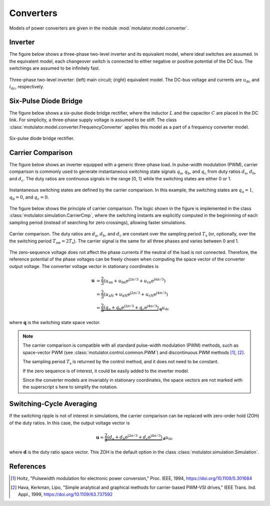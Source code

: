 Converters
==========

Models of power converters are given in the module :mod:`motulator.model.converter`. 

Inverter
--------

The figure below shows a three-phase two-level inverter and its equivalent model, where ideal switches  are assumed. In the equivalent model, each changeover switch is connected to either negative or positive potential of the DC bus. The switchings are assumed to be infinitely fast.

.. figure:: figs/inverter.svg
   :width: 100%
   :align: center
   :alt: Three-phase two-level inverter
   :target: .

   Three-phase two-level inverter: (left) main circuit; (right) equivalent model. The DC-bus voltage and currents are :math:`u_\mathrm{dc}` and :math:`i_\mathrm{dc}`, respectively.

Six-Pulse Diode Bridge
----------------------

The figure below shows a six-pulse diode bridge rectifier, where the inductor :math:`L` and the capacitor :math:`C` are placed in the DC link. For simplicity, a three-phase supply voltage is assumed to be stiff. The class :class:`motulator.model.converter.FrequencyConverter` applies this model as a part of a frequency converter model.

.. figure:: figs/diode_bridge.svg
   :width: 100%
   :align: center
   :alt: Diode bridge
   :target: .

   Six-pulse diode bridge rectifier.

Carrier Comparison
------------------

The figure below shows an inverter equipped with a generic three-phase load. In pulse-width modulation (PWM), carrier comparison is commonly used to generate instantaneous switching state signals :math:`q_\mathrm{a}`, :math:`q_\mathrm{b}`, and :math:`q_\mathrm{c}` from duty ratios :math:`d_\mathrm{a}`, :math:`d_\mathrm{b}`, and :math:`d_\mathrm{c}`. The duty ratios are continuous signals in the range [0, 1} while the switching states are either 0 or 1.

.. figure:: figs/pwm_inverter.svg
   :width: 100%
   :align: center
   :alt: Inverter and carrier comparison
   :target: .

   Instantaneous switching states are defined by the carrier comparison. In this example, the switching states are :math:`q_\mathrm{a}=1`, :math:`q_\mathrm{b}=0`, and :math:`q_\mathrm{c}=0`.

The figure below shows the principle of carrier comparison. The logic shown in the figure is implemented in the class :class:`motulator.simulation.CarrierCmp`, where the switching instants are explicitly computed in the begininning of each sampling period (instead of searching for zero crossings), allowing faster simulations.

.. figure:: figs/carrier_comparison.svg
   :width: 100%
   :align: center
   :alt: Carrier comparison
   :target: .

   Carrier comparison. The duty ratios are :math:`d_\mathrm{a}`, :math:`d_\mathrm{b}`, and :math:`d_\mathrm{c}` are constant over the sampling period :math:`T_\mathrm{s}` (or, optionally, over the the switching period :math:`T_\mathrm{sw}=2T_\mathrm{s}`). The carrier signal is the same for all three phases and varies between 0 and 1.

The zero-sequence voltage does not affect the phase currents if the neutral of the load is not connected. Therefore, the reference potential of the phase voltages can be freely chosen when computing the space vector of the converter output voltage. The converter voltage vector in stationary coordinates is

.. math::
	\boldsymbol{u} &= \frac{2}{3}\left(u_\mathrm{an} + u_\mathrm{bn}\mathrm{e}^{\mathrm{j}2\pi/3} + u_\mathrm{cn}\mathrm{e}^{\mathrm{j} 4\pi/3}\right) \\
	&= \frac{2}{3}\left(u_\mathrm{aN} + u_\mathrm{bN}\mathrm{e}^{\mathrm{j} 2\pi/3} + u_\mathrm{cN}\mathrm{e}^{\mathrm{j} 4\pi/3}\right) \\
    &= \underbrace{\frac{2}{3}\left(q_\mathrm{a} + q_\mathrm{b}\mathrm{e}^{\mathrm{j} 2\pi/3} + q_\mathrm{c}\mathrm{e}^{\mathrm{j} 4\pi/3}\right)}_{\boldsymbol{q}}u_\mathrm{dc}

where :math:`\boldsymbol{q}` is the switching state space vector.

.. note::
   The carrier comparison is compatible with all standard pulse-width modulation (PWM) methods, such as space-vector PWM (see :class:`motulator.control.common.PWM`) and discontinuous PWM methods [1]_, [2]_.

   The sampling period :math:`T_\mathrm{s}` is returned by the control method, and it does not need to be constant. 

   If the zero sequence is of interest, it could be easily added to the inverter model.

   Since the converter models are invariably in stationary coordinates, the space vectors are not marked with the superscript s here to simplify the notation.

Switching-Cycle Averaging
-------------------------

If the switching ripple is not of interest in simulations, the carrier comparison can be replaced with zero-order hold (ZOH) of the duty ratios. In this case, the output voltage vector is

.. math::
	\boldsymbol{u} = \underbrace{\frac{2}{3}\left(d_\mathrm{a} + d_\mathrm{b}\mathrm{e}^{\mathrm{j} 2\pi/3} + d_\mathrm{c}\mathrm{e}^{\mathrm{j} 4\pi/3}\right)}_{\boldsymbol{d}}u_\mathrm{dc}

where :math:`\boldsymbol{d}` is the duty ratio space vector. This ZOH is the default option in the class :class:`motulator.simulation.Simulation`.

References
----------

.. [1] Holtz, "Pulsewidth modulation for electronic power conversion," Proc. IEEE, 1994, https://doi.org/10.1109/5.301684

.. [2] Hava, Kerkman, Lipo, "Simple analytical and graphical methods for carrier-based PWM-VSI drives," IEEE Trans. Ind. Appl., 1999, https://doi.org/10.1109/63.737592